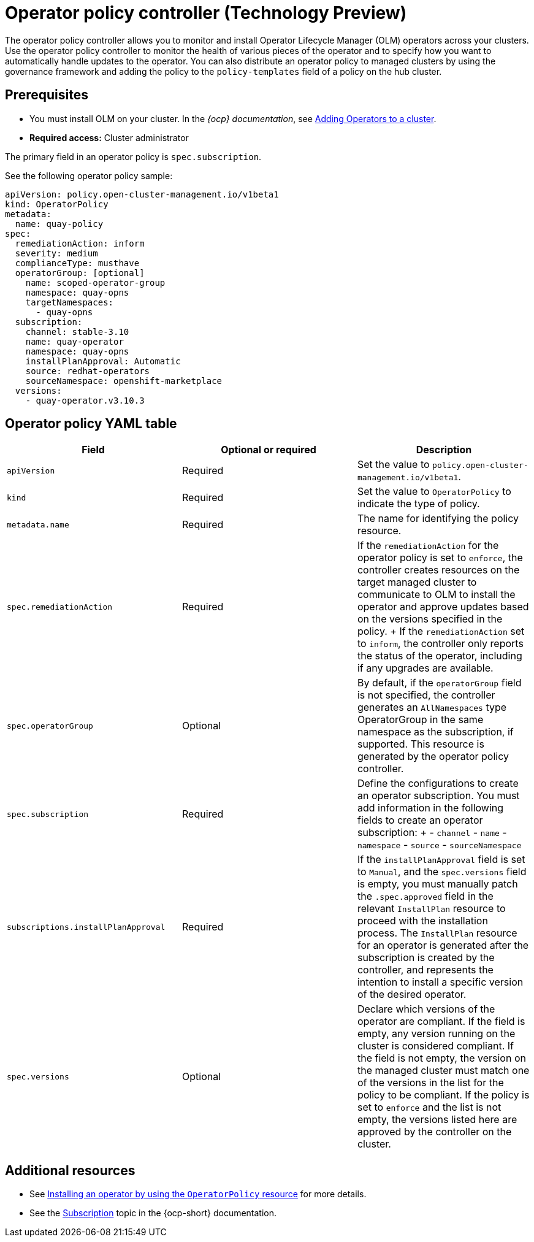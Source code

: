 [#policy-operator]
= Operator policy controller (Technology Preview)

The operator policy controller allows you to monitor and install Operator Lifecycle Manager (OLM) operators across your clusters. Use the operator policy controller to monitor the health of various pieces of the operator and to specify how you want to automatically handle updates to the operator. You can also distribute an operator policy to managed clusters by using the governance framework and adding the policy to the `policy-templates` field of a policy on the hub cluster.

[#pre-req-policy-operator]
== Prerequisites

* You must install OLM on your cluster.  In the _{ocp} documentation_, see link:https://access.redhat.com/documentation/en-us/openshift_container_platform/4.13/html-single/operators/index#olm-adding-operators-to-a-cluster[Adding Operators to a cluster].
* *Required access:* Cluster administrator

The primary field in an operator policy is `spec.subscription`. 

See the following operator policy sample:

[source,yaml]
----
apiVersion: policy.open-cluster-management.io/v1beta1
kind: OperatorPolicy
metadata:
  name: quay-policy
spec:
  remediationAction: inform
  severity: medium
  complianceType: musthave
  operatorGroup: [optional]
    name: scoped-operator-group
    namespace: quay-opns
    targetNamespaces:
      - quay-opns
  subscription:
    channel: stable-3.10
    name: quay-operator
    namespace: quay-opns
    installPlanApproval: Automatic
    source: redhat-operators
    sourceNamespace: openshift-marketplace
  versions:
    - quay-operator.v3.10.3
----

[#policy-operator-yaml-table]
== Operator policy YAML table

|===
| Field | Optional or required | Description

| `apiVersion`
| Required
| Set the value to `policy.open-cluster-management.io/v1beta1`.

| `kind`
| Required
| Set the value to `OperatorPolicy` to indicate the type of policy.

| `metadata.name`
| Required
| The name for identifying the policy resource.

| `spec.remediationAction`
| Required
| If the `remediationAction` for the operator policy is set to `enforce`, the controller creates resources on the target managed cluster to communicate to OLM to install the operator and approve updates based on the versions specified in the policy.
+
If the `remediationAction` set to `inform`, the controller only reports the status of the operator, including if any upgrades are available.

| `spec.operatorGroup`
| Optional
| By default, if the `operatorGroup` field is not specified, the controller generates an `AllNamespaces` type OperatorGroup in the same namespace as the subscription, if supported. This resource is generated by the operator policy controller.

| `spec.subscription`
| Required
| Define the configurations to create an operator subscription. You must add information in the following fields to create an operator subscription:
+
- `channel`
- `name`
- `namespace`
- `source`
- `sourceNamespace`

| `subscriptions.installPlanApproval`
| Required
| If the `installPlanApproval` field is set to `Manual`, and the `spec.versions` field is empty, you must manually patch the `.spec.approved` field in the relevant `InstallPlan` resource to proceed with the installation process. The `InstallPlan` resource for an operator is generated after the subscription is created by the controller, and represents the intention to install a specific version of the desired operator.

| `spec.versions`
| Optional
| Declare which versions of the operator are compliant. If the field is empty, any version running on the cluster is considered compliant. If the field is not empty, the version on the managed cluster must match one of the versions in the list for the policy to be compliant. If the policy is set to `enforce` and the list is not empty, the versions listed here are approved by the controller on the cluster.
|===


[#policy-operator-add-res]
== Additional resources

* See xref:../governance/install_operator.adoc#install-operator-with-policy[Installing an operator by using the `OperatorPolicy` resource] for more details.

* See the link:https://docs.openshift.com/container-platform/4.13/operators/understanding/olm/olm-understanding-olm.html#olm-subscription_olm-understanding-olm[Subscription] topic in the {ocp-short} documentation.
